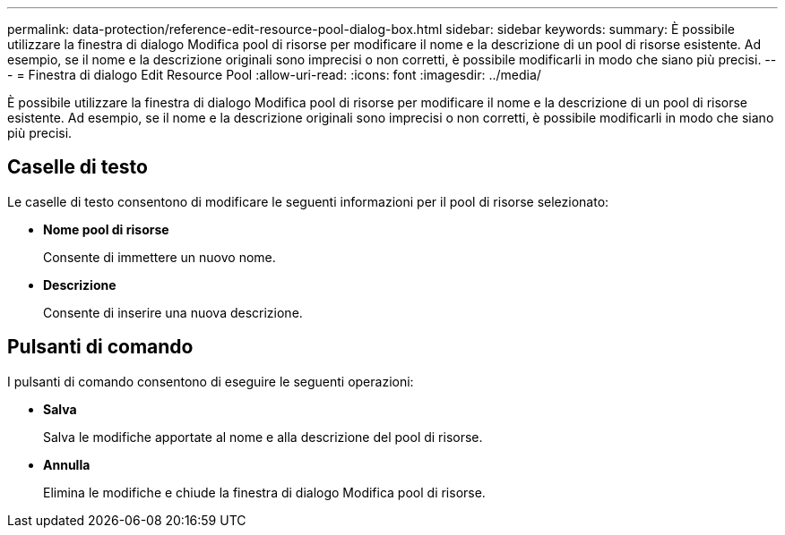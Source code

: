 ---
permalink: data-protection/reference-edit-resource-pool-dialog-box.html 
sidebar: sidebar 
keywords:  
summary: È possibile utilizzare la finestra di dialogo Modifica pool di risorse per modificare il nome e la descrizione di un pool di risorse esistente. Ad esempio, se il nome e la descrizione originali sono imprecisi o non corretti, è possibile modificarli in modo che siano più precisi. 
---
= Finestra di dialogo Edit Resource Pool
:allow-uri-read: 
:icons: font
:imagesdir: ../media/


[role="lead"]
È possibile utilizzare la finestra di dialogo Modifica pool di risorse per modificare il nome e la descrizione di un pool di risorse esistente. Ad esempio, se il nome e la descrizione originali sono imprecisi o non corretti, è possibile modificarli in modo che siano più precisi.



== Caselle di testo

Le caselle di testo consentono di modificare le seguenti informazioni per il pool di risorse selezionato:

* *Nome pool di risorse*
+
Consente di immettere un nuovo nome.

* *Descrizione*
+
Consente di inserire una nuova descrizione.





== Pulsanti di comando

I pulsanti di comando consentono di eseguire le seguenti operazioni:

* *Salva*
+
Salva le modifiche apportate al nome e alla descrizione del pool di risorse.

* *Annulla*
+
Elimina le modifiche e chiude la finestra di dialogo Modifica pool di risorse.


